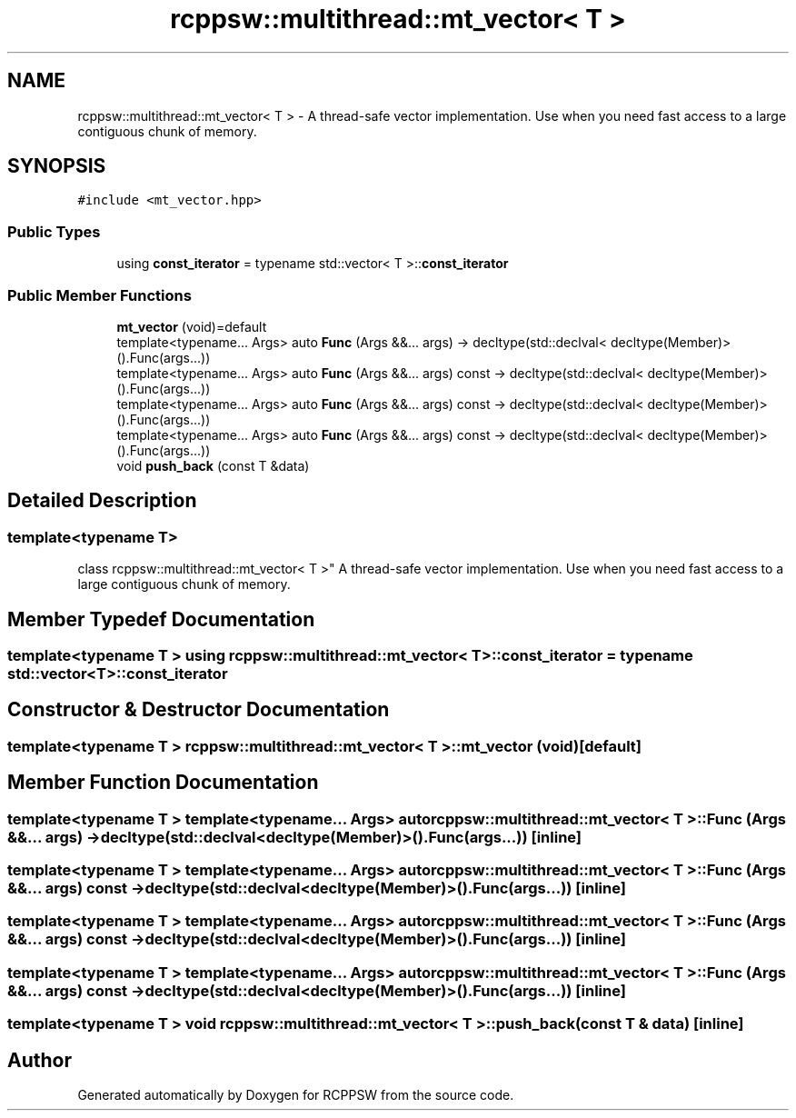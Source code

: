 .TH "rcppsw::multithread::mt_vector< T >" 3 "Sat Feb 5 2022" "RCPPSW" \" -*- nroff -*-
.ad l
.nh
.SH NAME
rcppsw::multithread::mt_vector< T > \- A thread-safe vector implementation\&. Use when you need fast access to a large contiguous chunk of memory\&.  

.SH SYNOPSIS
.br
.PP
.PP
\fC#include <mt_vector\&.hpp>\fP
.SS "Public Types"

.in +1c
.ti -1c
.RI "using \fBconst_iterator\fP = typename std::vector< T >::\fBconst_iterator\fP"
.br
.in -1c
.SS "Public Member Functions"

.in +1c
.ti -1c
.RI "\fBmt_vector\fP (void)=default"
.br
.ti -1c
.RI "template<typename\&.\&.\&. Args> auto \fBFunc\fP (Args &&\&.\&.\&. args) \-> decltype(std::declval< decltype(Member)>()\&.Func(args\&.\&.\&.))"
.br
.ti -1c
.RI "template<typename\&.\&.\&. Args> auto \fBFunc\fP (Args &&\&.\&.\&. args) const \-> decltype(std::declval< decltype(Member)>()\&.Func(args\&.\&.\&.))"
.br
.ti -1c
.RI "template<typename\&.\&.\&. Args> auto \fBFunc\fP (Args &&\&.\&.\&. args) const \-> decltype(std::declval< decltype(Member)>()\&.Func(args\&.\&.\&.))"
.br
.ti -1c
.RI "template<typename\&.\&.\&. Args> auto \fBFunc\fP (Args &&\&.\&.\&. args) const \-> decltype(std::declval< decltype(Member)>()\&.Func(args\&.\&.\&.))"
.br
.ti -1c
.RI "void \fBpush_back\fP (const T &data)"
.br
.in -1c
.SH "Detailed Description"
.PP 

.SS "template<typename T>
.br
class rcppsw::multithread::mt_vector< T >"
A thread-safe vector implementation\&. Use when you need fast access to a large contiguous chunk of memory\&. 
.SH "Member Typedef Documentation"
.PP 
.SS "template<typename T > using \fBrcppsw::multithread::mt_vector\fP< T >::\fBconst_iterator\fP =  typename std::vector<T>::\fBconst_iterator\fP"

.SH "Constructor & Destructor Documentation"
.PP 
.SS "template<typename T > \fBrcppsw::multithread::mt_vector\fP< T >::\fBmt_vector\fP (void)\fC [default]\fP"

.SH "Member Function Documentation"
.PP 
.SS "template<typename T > template<typename\&.\&.\&. Args> auto \fBrcppsw::multithread::mt_vector\fP< T >::Func (Args &&\&.\&.\&. args) \-> decltype(std::declval<decltype(Member)>()\&.Func(args\&.\&.\&.)) \fC [inline]\fP"

.SS "template<typename T > template<typename\&.\&.\&. Args> auto \fBrcppsw::multithread::mt_vector\fP< T >::Func (Args &&\&.\&.\&. args) const \-> decltype(std::declval<decltype(Member)>()\&.Func(args\&.\&.\&.)) \fC [inline]\fP"

.SS "template<typename T > template<typename\&.\&.\&. Args> auto \fBrcppsw::multithread::mt_vector\fP< T >::Func (Args &&\&.\&.\&. args) const \-> decltype(std::declval<decltype(Member)>()\&.Func(args\&.\&.\&.)) \fC [inline]\fP"

.SS "template<typename T > template<typename\&.\&.\&. Args> auto \fBrcppsw::multithread::mt_vector\fP< T >::Func (Args &&\&.\&.\&. args) const \-> decltype(std::declval<decltype(Member)>()\&.Func(args\&.\&.\&.)) \fC [inline]\fP"

.SS "template<typename T > void \fBrcppsw::multithread::mt_vector\fP< T >::push_back (const T & data)\fC [inline]\fP"


.SH "Author"
.PP 
Generated automatically by Doxygen for RCPPSW from the source code\&.

